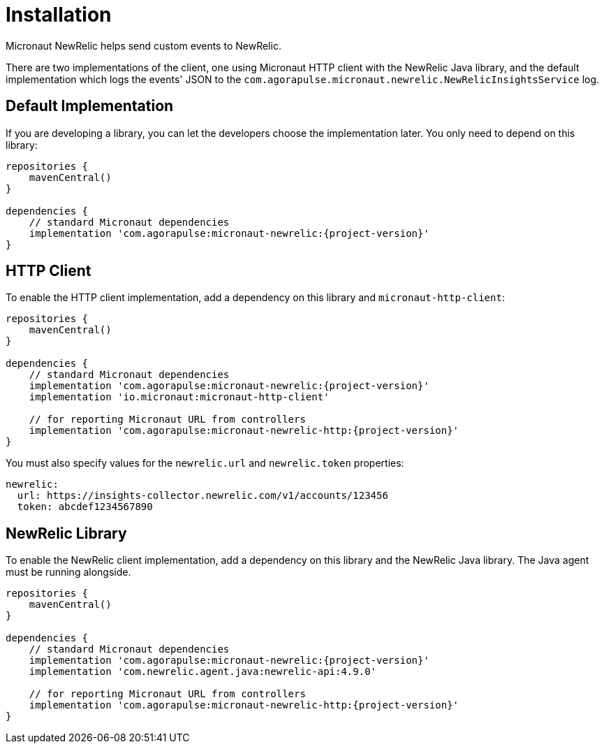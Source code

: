 
[[_installation]]
= Installation

Micronaut NewRelic helps send custom events to NewRelic.

There are two implementations of the client, one using Micronaut HTTP client with
the NewRelic Java library, and the default implementation which logs the events' JSON
to the `com.agorapulse.micronaut.newrelic.NewRelicInsightsService` log.

== Default Implementation

If you are developing a library, you can let the developers choose the
implementation later. You only need to depend on this library:

[source,groovy,subs='verbatim,attributes']
----
repositories {
    mavenCentral()
}

dependencies {
    // standard Micronaut dependencies
    implementation 'com.agorapulse:micronaut-newrelic:{project-version}'
}
----

== HTTP Client

To enable the HTTP client implementation, add a dependency on this library
and `micronaut-http-client`:

[source,groovy,subs='verbatim,attributes']
----
repositories {
    mavenCentral()
}

dependencies {
    // standard Micronaut dependencies
    implementation 'com.agorapulse:micronaut-newrelic:{project-version}'
    implementation 'io.micronaut:micronaut-http-client'

    // for reporting Micronaut URL from controllers
    implementation 'com.agorapulse:micronaut-newrelic-http:{project-version}'
}
----

You must also specify values for the `newrelic.url` and `newrelic.token` properties:

[source,yml,subs='verbatim,attributes']
----
newrelic:
  url: https://insights-collector.newrelic.com/v1/accounts/123456
  token: abcdef1234567890
----

== NewRelic Library

To enable the NewRelic client implementation, add a dependency on this library
and the NewRelic Java library. The Java agent must be running alongside.

[source,groovy,subs='verbatim,attributes']
----
repositories {
    mavenCentral()
}

dependencies {
    // standard Micronaut dependencies
    implementation 'com.agorapulse:micronaut-newrelic:{project-version}'
    implementation 'com.newrelic.agent.java:newrelic-api:4.9.0'

    // for reporting Micronaut URL from controllers
    implementation 'com.agorapulse:micronaut-newrelic-http:{project-version}'
}
----

